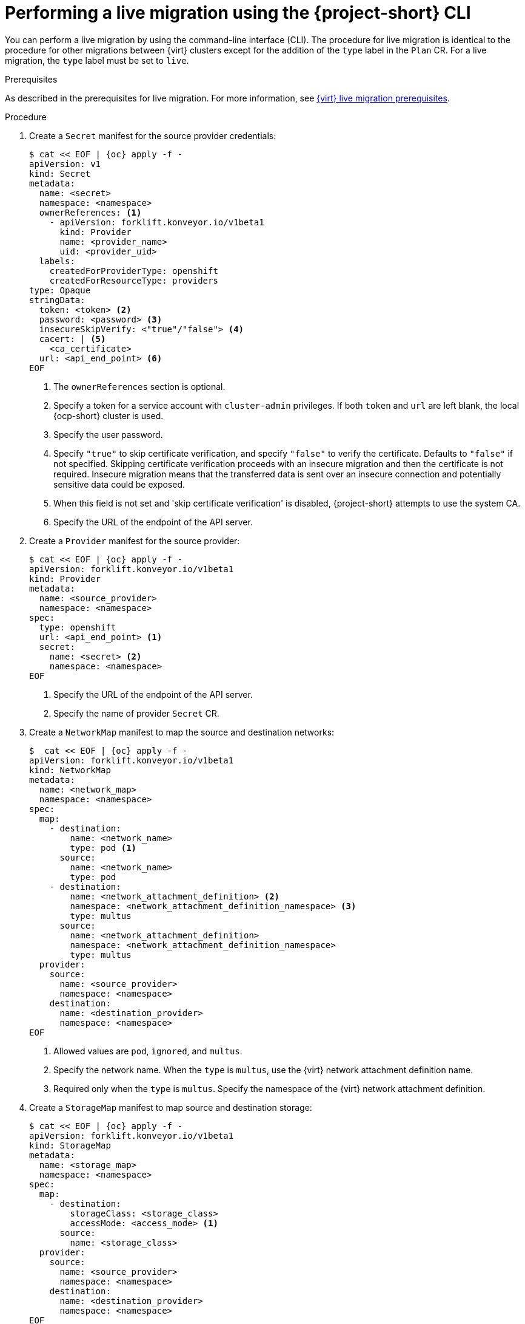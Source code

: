 // Module included in the following assemblies:
//
// * documentation/doc-Migration_Toolkit_for_Virtualization/master.adoc

:_mod-docs-content-type: PROCEDURE
[id="migrating-live-cnv-cnv-vms-cli_{context}"]

= Performing a live migration using the {project-short} CLI

[role="_abstract"]
You can perform a live migration by using the command-line interface (CLI). The procedure for live migration is identical to the procedure for other migrations between {virt} clusters except for the addition of the `type` label in the `Plan` CR. For a live migration, the `type` label must be set to `live`.

.Prerequisites
As described in the prerequisites for live migration. For more information, see xref:cnv-cnv-live-prerequisites_mtv[{virt} live migration prerequisites].

.Procedure
. Create a `Secret` manifest for the source provider credentials:
+
[source,yaml,subs="attributes+"]
----
$ cat << EOF | {oc} apply -f -
apiVersion: v1
kind: Secret
metadata:
  name: <secret>
  namespace: <namespace>
  ownerReferences: <1>
    - apiVersion: forklift.konveyor.io/v1beta1
      kind: Provider
      name: <provider_name>
      uid: <provider_uid>
  labels:
    createdForProviderType: openshift
    createdForResourceType: providers
type: Opaque
stringData:
  token: <token> <2>
  password: <password> <3>
  insecureSkipVerify: <"true"/"false"> <4>
  cacert: | <5>
    <ca_certificate>
  url: <api_end_point> <6>
EOF
----
<1> The `ownerReferences` section is optional.
<2> Specify a token for a service account with `cluster-admin` privileges. If both `token` and `url` are left blank, the local {ocp-short} cluster is used.
<3> Specify the user password.
<4> Specify `"true"` to skip certificate verification, and specify `"false"` to verify the certificate. Defaults to `"false"` if not specified. Skipping certificate verification proceeds with an insecure migration and then the certificate is not required. Insecure migration means that the transferred data is sent over an insecure connection and potentially sensitive data could be exposed.
<5> When this field is not set and 'skip certificate verification' is disabled, {project-short} attempts to use the system CA.
<6> Specify the URL of the endpoint of the API server.

. Create a `Provider` manifest for the source provider:
+
[source,yaml,subs="attributes+"]
----
$ cat << EOF | {oc} apply -f -
apiVersion: forklift.konveyor.io/v1beta1
kind: Provider
metadata:
  name: <source_provider>
  namespace: <namespace>
spec:
  type: openshift
  url: <api_end_point> <1>
  secret:
    name: <secret> <2>
    namespace: <namespace>
EOF
----
<1> Specify the URL of the endpoint of the API server.
<2> Specify the name of provider `Secret` CR.

. Create a `NetworkMap` manifest to map the source and destination networks:
+
[source,yaml,subs="attributes+"]
----
$  cat << EOF | {oc} apply -f -
apiVersion: forklift.konveyor.io/v1beta1
kind: NetworkMap
metadata:
  name: <network_map>
  namespace: <namespace>
spec:
  map:
    - destination:
        name: <network_name>
        type: pod <1>
      source:
        name: <network_name>
        type: pod
    - destination:
        name: <network_attachment_definition> <2>
        namespace: <network_attachment_definition_namespace> <3>
        type: multus
      source:
        name: <network_attachment_definition>
        namespace: <network_attachment_definition_namespace>
        type: multus
  provider:
    source:
      name: <source_provider>
      namespace: <namespace>
    destination:
      name: <destination_provider>
      namespace: <namespace>
EOF
----
<1> Allowed values are `pod`, `ignored`, and `multus`.
<2> Specify the network name. When the `type` is `multus`, use the {virt} network attachment definition name.
<3> Required only when the `type` is `multus`. Specify the namespace of the {virt} network attachment definition. 

. Create a `StorageMap` manifest to map source and destination storage:
+
[source,yaml,subs="attributes+"]
----
$ cat << EOF | {oc} apply -f -
apiVersion: forklift.konveyor.io/v1beta1
kind: StorageMap
metadata:
  name: <storage_map>
  namespace: <namespace>
spec:
  map:
    - destination:
        storageClass: <storage_class>
        accessMode: <access_mode> <1>
      source:
        name: <storage_class>
  provider:
    source:
      name: <source_provider>
      namespace: <namespace>
    destination:
      name: <destination_provider>
      namespace: <namespace>
EOF
----
<1> Allowed values are `ReadWriteOnce` and `ReadWriteMany`.
+
. Optional: Create a `Hook` manifest to run custom code on a VM during the phase specified in the `Plan` CR:
+
[source,yaml,subs="attributes+"]
----
$  cat << EOF | {oc} apply -f -
apiVersion: forklift.konveyor.io/v1beta1
kind: Hook
metadata:
  name: <hook>
  namespace: <namespace>
spec:
  image: quay.io/kubev2v/hook-runner
  serviceAccount:<service account> <1>
  playbook: |
    LS0tCi0gbm... <2>
EOF
----
<1> Optional: {ocp} service account. Use the `serviceAccount` parameter to modify any cluster resources.
<2> Base64-encoded Ansible Playbook. If you specify a playbook, the `image` must include an `ansible-runner`.
+
[NOTE]
====
You can use the default `hook-runner` image or specify a custom image. If you specify a custom image, you do not have to specify a playbook.
====

. Create a `Plan` manifest for the migration:
+
[source,yaml,subs="attributes+"]
----
$ cat << EOF | {oc} apply -f -
apiVersion: forklift.konveyor.io/v1beta1
kind: Plan
metadata:
  name: <plan> <1>
  namespace: <namespace>
spec:
  provider:
    source:
      name: <source_provider>
      namespace: <namespace>
    destination:
      name: <destination_provider>
      namespace: <namespace>
  map: <2>
    network: <3>
      name: <network_map> <4>
      namespace: <namespace>
    storage: <5>
      name: <storage_map> <6>
      namespace: <namespace>
  type: live <7>
  targetNamespace: <target_namespace>
  vms:
    - name: <source_vm>
      namespace: <namespace>
      hooks: <8>
        - hook:
            namespace: <namespace>
            name: <hook> <9>
          step: <step> <10>
EOF
----
<1> Specify the name of the `Plan` CR.
<2> Specify only one network map and one storage map per plan.
<3> Specify a network mapping, even if the VMs to be migrated are not assigned to a network. The mapping can be empty in this case.
<4> Specify the name of the `NetworkMap` CR.
<5> Specify a storage mapping, even if the VMs to be migrated are not assigned with disk images. The mapping can be empty in this case.
<6> Specify the name of the `StorageMap` CR.
<7> Must be set to `live`.
<8> Optional: Specify up to two hooks for a VM. Each hook must run during a separate migration step.
<9> Specify the name of the `Hook` CR.
<10> Allowed values are `PreHook`, before the migration plan starts, or `PostHook`, after the migration is complete.

. Create a `Migration` manifest to run the `Plan` CR:
+
[source,yaml,subs="attributes+"]
----
$ cat << EOF | {oc} apply -f -
apiVersion: forklift.konveyor.io/v1beta1
kind: Migration
metadata:
  name: <name_of_migration_cr>
  namespace: <namespace>
spec:
  plan:
    name: <name_of_plan_cr>
    namespace: <namespace>
EOF
----
+
[NOTE]
====
The `cutover` field is irrelevant for live migrations, so it is not included in the `Migration` CR of this procedure. 
====

